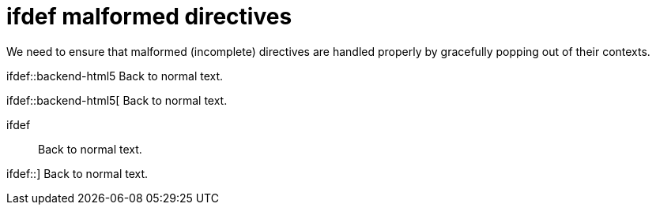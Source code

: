 // SYNTAX TEST "Packages/ST4-Asciidoctor/Syntaxes/Asciidoctor.sublime-syntax"
= ifdef malformed directives

We need to ensure that malformed (incomplete) directives are
handled properly by gracefully popping out of their contexts.

ifdef::backend-html5
Back to normal text.
//<-                   -meta.preprocessor


ifdef::backend-html5[
Back to normal text.
//<-                   -meta.preprocessor


ifdef::
Back to normal text.
//<-                   -meta.preprocessor


ifdef::]
Back to normal text.
//<-                   -meta.preprocessor
